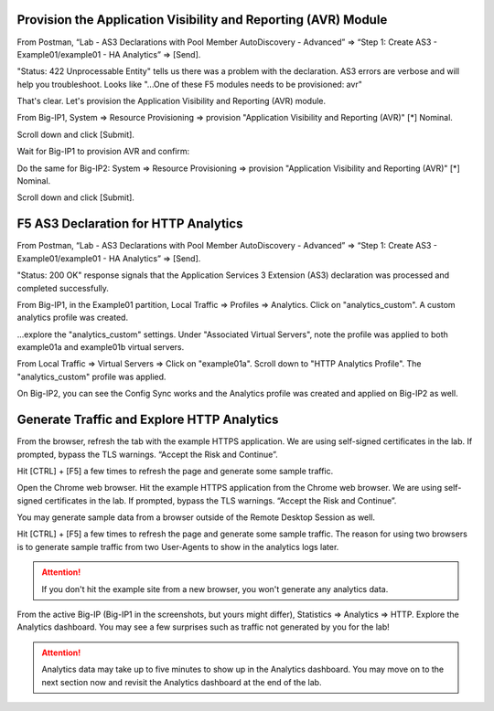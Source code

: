 Provision the Application Visibility and Reporting (AVR) Module
---------------------------------------------------------------


From Postman, “Lab - AS3 Declarations with Pool Member AutoDiscovery - Advanced” => “Step 1: Create AS3 - Example01/example01 - HA Analytics” => [Send].

.. image:: ./images/1_postman_analytics_sending.png
	   :scale: 50%

.. image:: ./images/2_postman_analytics_send_error.png
	   :scale: 50%

"Status: 422 Unprocessable Entity" tells us there was a problem with the declaration. AS3 errors are verbose and will help you troubleshoot. Looks like "...One of these F5 modules needs to be provisioned: avr"

That's clear. Let's provision the Application Visibility and Reporting (AVR) module.

From Big-IP1, System => Resource Provisioning => provision "Application Visibility and Reporting (AVR)" [*] Nominal.

Scroll down and click [Submit].

.. image:: ./images/3_bigip1_provision_avr.png
	   :scale: 50%

Wait for Big-IP1 to provision AVR and confirm:

.. image:: ./images/5_bigip1_confirm_avr.png
	   :scale: 50%

Do the same for Big-IP2: System => Resource Provisioning => provision "Application Visibility and Reporting (AVR)" [*] Nominal.

Scroll down and click [Submit].

.. image:: ./images/4_bigip2_provision_avr.png
	   :scale: 50%

F5 AS3 Declaration for HTTP Analytics
-------------------------------------

From Postman, “Lab - AS3 Declarations with Pool Member AutoDiscovery - Advanced” => “Step 1: Create AS3 - Example01/example01 - HA Analytics” => [Send].

"Status: 200 OK" response signals that the Application Services 3 Extension (AS3) declaration was processed and completed successfully.

.. image:: ./images/6_postman_analytics_sending.png
	   :scale: 50%

.. image:: ./images/6_postman_analytics_completed.png
	   :scale: 50%

From Big-IP1, in the Example01 partition, Local Traffic => Profiles => Analytics. Click on "analytics_custom". A custom analytics profile was created.

.. image:: ./images/7_bigip1_analytics_profile.png
	   :scale: 50%

...explore the "analytics_custom" settings. Under "Associated Virtual Servers", note the profile was applied to both example01a and example01b virtual servers.

.. image:: ./images/8_bigip1_analytics_profile2.png
	   :scale: 50%

From Local Traffic => Virtual Servers => Click on "example01a". Scroll down to "HTTP Analytics Profile". The "analytics_custom" profile was applied.

.. image:: ./images/11_bigip1_analytics_custom_profile_applied.png
	   :scale: 50%

On Big-IP2, you can see the Config Sync works and the Analytics profile was created and applied on Big-IP2 as well.

Generate Traffic and Explore HTTP Analytics
-------------------------------------------

From the browser, refresh the tab with the example HTTPS application. We are using self-signed certificates in the lab. If prompted, bypass the TLS warnings. “Accept the Risk and Continue”.

Hit [CTRL] + [F5] a few times to refresh the page and generate some sample traffic.

.. image:: ./images/9_bigip1_analytics_example_app_bypass_warning.png
	   :scale: 50%

.. image:: ./images/10_bigip1_analytics_example_app_generate_traffic.png
	   :scale: 50%

Open the Chrome web browser. Hit the example HTTPS application from the Chrome web browser. We are using self-signed certificates in the lab. If prompted, bypass the TLS warnings. “Accept the Risk and Continue”.

You may generate sample data from a browser outside of the Remote Desktop Session as well.

Hit [CTRL] + [F5] a few times to refresh the page and generate some sample traffic. The reason for using two browsers is to generate sample traffic from two User-Agents to show in the analytics logs later. 

.. attention::

  If you don't hit the example site from a new browser, you won't generate any analytics data.
  
From the active Big-IP (Big-IP1 in the screenshots, but yours might differ), Statistics => Analytics => HTTP. Explore the Analytics dashboard. You may see a few surprises such as traffic not generated by you for the lab!

.. image:: ./images/12_bigip1_analytics_dashboard.png
	   :scale: 50%

.. attention::

  Analytics data may take up to five minutes to show up in the Analytics dashboard. You may move on to the next section now and revisit the Analytics dashboard at the end of the lab.